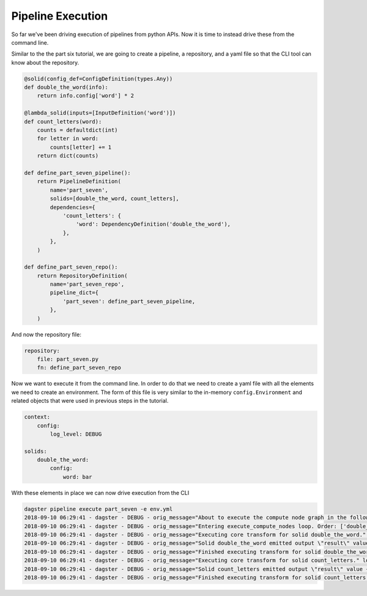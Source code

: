 Pipeline Execution
------------------

So far we've been driving execution of pipelines from python APIs. Now it is
time to instead drive these from the command line.

Similar to the the part six tutorial, we are going to create a pipeline, a repository,
and a yaml file so that the CLI tool can know about the repository.

.. code-block:: python

    @solid(config_def=ConfigDefinition(types.Any))
    def double_the_word(info):
        return info.config['word'] * 2

    @lambda_solid(inputs=[InputDefinition('word')])
    def count_letters(word):
        counts = defaultdict(int)
        for letter in word:
            counts[letter] += 1
        return dict(counts)

    def define_part_seven_pipeline():
        return PipelineDefinition(
            name='part_seven',
            solids=[double_the_word, count_letters],
            dependencies={
                'count_letters': {
                    'word': DependencyDefinition('double_the_word'),
                },
            },
        )

    def define_part_seven_repo():
        return RepositoryDefinition(
            name='part_seven_repo',
            pipeline_dict={
                'part_seven': define_part_seven_pipeline,
            },
        )

And now the repository file:

.. code-block:: yaml

    repository:
        file: part_seven.py
        fn: define_part_seven_repo

Now we want to execute it from the command line. In order to do that we need to create a yaml file
with all the elements we need to create an environment. The form of this file is very similar
to the in-memory ``config.Environment`` and related objects that were used in previous steps
in the tutorial.

.. code-block:: yaml

    context:
        config:
            log_level: DEBUG

    solids:
        double_the_word:
            config:
                word: bar

With these elements in place we can now drive execution from the CLI

.. code-block:: sh

    dagster pipeline execute part_seven -e env.yml
    2018-09-10 06:29:41 - dagster - DEBUG - orig_message="About to execute the compute node graph in the following order ['double_the_word.transform', 'count_letters.transform']" log_message_id="12c7c3f0-ea99-44ce-bd1e-5c362560795a"
    2018-09-10 06:29:41 - dagster - DEBUG - orig_message="Entering execute_compute_nodes loop. Order: ['double_the_word.transform', 'count_letters.transform']" log_message_id="c6750058-1a1c-49cd-b529-e149cd6fee27"
    2018-09-10 06:29:41 - dagster - DEBUG - orig_message="Executing core transform for solid double_the_word." log_message_id="09eb5f50-3681-4594-a1e5-d1a007630a47" solid="double_the_word"
    2018-09-10 06:29:41 - dagster - DEBUG - orig_message="Solid double_the_word emitted output \"result\" value 'barbar'" log_message_id="44af0ca9-a62c-472d-ae9b-91cd0a66fe8d" solid="double_the_word"
    2018-09-10 06:29:41 - dagster - DEBUG - orig_message="Finished executing transform for solid double_the_word. Time elapsed: 0.269 ms" log_message_id="ad8f806d-6022-4b81-865d-cc33bff03e0f" solid="double_the_word" execution_time_ms=0.2689361572265625
    2018-09-10 06:29:41 - dagster - DEBUG - orig_message="Executing core transform for solid count_letters." log_message_id="108c91b6-4503-4004-947b-1d5ccb77698d" solid="count_letters"
    2018-09-10 06:29:41 - dagster - DEBUG - orig_message="Solid count_letters emitted output \"result\" value {'b': 2, 'a': 2, 'r': 2}" log_message_id="000cdb0e-7471-42c1-9616-281eaea28f6c" solid="count_letters"
    2018-09-10 06:29:41 - dagster - DEBUG - orig_message="Finished executing transform for solid count_letters. Time elapsed: 0.160 ms" log_message_id="9bb52b66-519c-4301-abec-0ff1b6a62eae" solid="count_letters" execution_time_ms=0.16021728515625